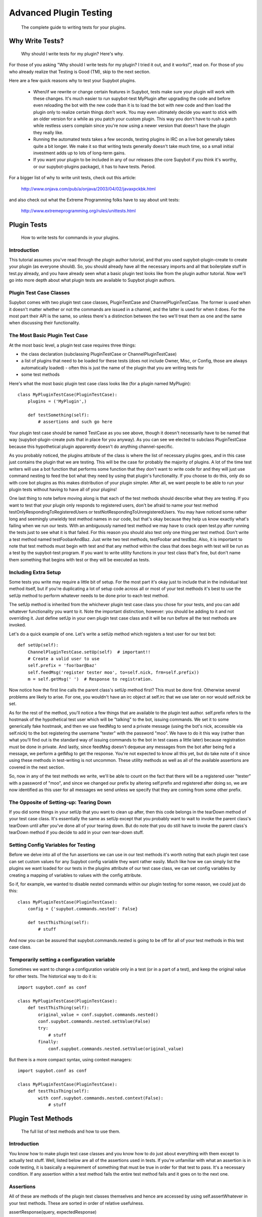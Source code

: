 .. _plugin-testing-guide:

***********************
Advanced Plugin Testing
***********************
  The complete guide to writing tests for your plugins.

Why Write Tests?
================
  Why should I write tests for my plugin? Here's why.

For those of you asking "Why should I write tests for my plugin? I tried it
out, and it works!", read on. For those of you who already realize that
Testing is Good (TM), skip to the next section.

Here are a few quick reasons why to test your Supybot plugins.

    * When/if we rewrite or change certain features in Supybot, tests make
      sure your plugin will work with these changes. It's much easier to run
      supybot-test MyPlugin after upgrading the code and before even reloading
      the bot with the new code than it is to load the bot with new code and
      then load the plugin only to realize certain things don't work. You may
      even ultimately decide you want to stick with an older version for a while
      as you patch your custom plugin. This way you don't have to rush a patch
      while restless users complain since you're now using a newer version that
      doesn't have the plugin they really like.

    * Running the automated tests takes a few seconds, testing plugins in IRC
      on a live bot generally takes quite a bit longer. We make it so that
      writing tests generally doesn't take much time, so a small initial
      investment adds up to lots of long-term gains.

    * If you want your plugin to be included in any of our releases (the core
      Supybot if you think it's worthy, or our supybot-plugins package), it has
      to have tests. Period.

For a bigger list of why to write unit tests, check out this article:

  http://www.onjava.com/pub/a/onjava/2003/04/02/javaxpckbk.html

and also check out what the Extreme Programming folks have to say about unit
tests:

  http://www.extremeprogramming.org/rules/unittests.html

Plugin Tests
============
  How to write tests for commands in your plugins.

Introduction
------------

This tutorial assumes you've read through the plugin author tutorial, and that
you used supybot-plugin-create to create your plugin (as everyone should). So,
you should already have all the necessary imports and all that boilerplate
stuff in test.py already, and you have already seen what a basic plugin test
looks like from the plugin author tutorial. Now we'll go into more depth about
what plugin tests are available to Supybot plugin authors.

Plugin Test Case Classes
------------------------

Supybot comes with two plugin test case classes, PluginTestCase and
ChannelPluginTestCase. The former is used when it doesn't matter whether or
not the commands are issued in a channel, and the latter is used for when it
does. For the most part their API is the same, so unless there's a distinction
between the two we'll treat them as one and the same when discussing their
functionality.

The Most Basic Plugin Test Case
-------------------------------

At the most basic level, a plugin test case requires three things:

* the class declaration (subclassing PluginTestCase or
  ChannelPluginTestCase)
* a list of plugins that need to be loaded for these tests (does not
  include Owner, Misc, or Config, those are always automatically loaded) -
  often this is just the name of the plugin that you are writing tests for
* some test methods

Here's what the most basic plugin test case class looks like (for a plugin
named MyPlugin)::

    class MyPluginTestCase(PluginTestCase):
        plugins = ('MyPlugin',)

        def testSomething(self):
            # assertions and such go here

Your plugin test case should be named TestCase as you see above, though it
doesn't necessarily have to be named that way (supybot-plugin-create puts that
in place for you anyway). As you can see we elected to subclass PluginTestCase
because this hypothetical plugin apparently doesn't do anything
channel-specific.

As you probably noticed, the plugins attribute of the class is where the list
of necessary plugins goes, and in this case just contains the plugin that we
are testing. This will be the case for probably the majority of plugins. A lot
of the time test writers will use a bot function that performs some function
that they don't want to write code for and they will just use command nesting
to feed the bot what they need by using that plugin's functionality. If you
choose to do this, only do so with core bot plugins as this makes distribution
of your plugin simpler. After all, we want people to be able to run your
plugin tests without having to have all of your plugins!

One last thing to note before moving along is that each of the test methods
should describe what they are testing. If you want to test that your plugin
only responds to registered users, don't be afraid to name your test method
testOnlyRespondingToRegisteredUsers or testNotRespondingToUnregisteredUsers.
You may have noticed some rather long and seemingly unwieldy test method names
in our code, but that's okay because they help us know exactly what's failing
when we run our tests. With an ambiguously named test method we may have to
crack open test.py after running the tests just to see what it is that failed.
For this reason you should also test only one thing per test method. Don't
write a test method named testFoobarAndBaz. Just write two test methods,
testFoobar and testBaz. Also, it is important to note that test methods must
begin with test and that any method within the class that does begin with test
will be run as a test by the supybot-test program. If you want to write
utility functions in your test class that's fine, but don't name them
something that begins with test or they will be executed as tests.

Including Extra Setup
---------------------

Some tests you write may require a little bit of setup. For the most part it's
okay just to include that in the individual test method itself, but if you're
duplicating a lot of setup code across all or most of your test methods it's
best to use the setUp method to perform whatever needs to be done prior to
each test method.

The setUp method is inherited from the whichever plugin test case class you
chose for your tests, and you can add whatever functionality you want to it.
Note the important distinction, however: you should be adding to it and not
overriding it. Just define setUp in your own plugin test case class and it
will be run before all the test methods are invoked.

Let's do a quick example of one. Let's write a setUp method which registers a
test user for our test bot::

    def setUp(self):
        ChannelPluginTestCase.setUp(self)  # important!!
        # Create a valid user to use
        self.prefix = 'foo!bar@baz'
        self.feedMsg('register tester moo', to=self.nick, frm=self.prefix))
        m = self.getMsg(' ')  # Response to registration.

Now notice how the first line calls the parent class's setUp method first?
This must be done first. Otherwise several problems are likely to arise. For
one, you wouldn't have an irc object at self.irc that we use later on nor
would self.nick be set.

As for the rest of the method, you'll notice a few things that are available
to the plugin test author. self.prefix refers to the hostmask of the
hypothetical test user which will be "talking" to the bot, issuing commands.
We set it to some generically fake hostmask, and then we use feedMsg to send
a private message (using the bot's nick, accessible via self.nick) to the bot
registering the username "tester" with the password "moo". We have to do it
this way (rather than what you'll find out is the standard way of issuing
commands to the bot in test cases a little later) because registration must be
done in private. And lastly, since feedMsg doesn't dequeue any messages from
the bot after being fed a message, we perform a getMsg to get the response.
You're not expected to know all this yet, but do take note of it since using
these methods in test-writing is not uncommon. These utility methods as well as
all of the available assertions are covered in the next section.

So, now in any of the test methods we write, we'll be able to count on the
fact that there will be a registered user "tester" with a password of "moo",
and since we changed our prefix by altering self.prefix and registered after
doing so, we are now identified as this user for all messages we send unless
we specify that they are coming from some other prefix.

The Opposite of Setting-up: Tearing Down
----------------------------------------

If you did some things in your setUp that you want to clean up after, then
this code belongs in the tearDown method of your test case class. It's
essentially the same as setUp except that you probably want to wait to invoke
the parent class's tearDown until after you've done all of your tearing down.
But do note that you do still have to invoke the parent class's tearDown
method if you decide to add in your own tear-down stuff.

Setting Config Variables for Testing
------------------------------------

Before we delve into all of the fun assertions we can use in our test methods
it's worth noting that each plugin test case can set custom values for any
Supybot config variable they want rather easily. Much like how we can simply
list the plugins we want loaded for our tests in the plugins attribute of our
test case class, we can set config variables by creating a mapping of
variables to values with the config attribute.

So if, for example, we wanted to disable nested commands within our plugin
testing for some reason, we could just do this::

    class MyPluginTestCase(PluginTestCase):
        config = {'supybot.commands.nested': False}

        def testThisThing(self):
            # stuff

And now you can be assured that supybot.commands.nested is going to be off for
all of your test methods in this test case class.

Temporarily setting a configuration variable
--------------------------------------------

Sometimes we want to change a configuration variable only in a test (or in
a part of a test), and keep the original value for other tests. The
historical way to do it is::

    import supybot.conf as conf

    class MyPluginTestCase(PluginTestCase):
        def testThisThing(self):
            original_value = conf.supybot.commands.nested()
            conf.supybot.commands.nested.setValue(False)
            try:
                # stuff
            finally:
                conf.supybot.commands.nested.setValue(original_value)

But there is a more compact syntax, using context managers::

    import supybot.conf as conf

    class MyPluginTestCase(PluginTestCase):
        def testThisThing(self):
            with conf.supybot.commands.nested.context(False):
                # stuff

.. _plugin-test-methods:

Plugin Test Methods
===================
  The full list of test methods and how to use them.

Introduction
------------

You know how to make plugin test case classes and you know how to do just
about everything with them except to actually test stuff. Well, listed below
are all of the assertions used in tests. If you're unfamiliar with what an
assertion is in code testing, it is basically a requirement of something that
must be true in order for that test to pass. It's a necessary condition. If
any assertion within a test method fails the entire test method fails and it
goes on to the next one.

Assertions
----------

All of these are methods of the plugin test classes themselves and hence are
accessed by using self.assertWhatever in your test methods. These are sorted
in order of relative usefulness.

assertResponse(query, expectedResponse)
    Feeds query to the bot as a
    message and checks to make sure the response is expectedResponse. The
    test fails if they do not match (note that prefixed nicks in the
    response do not need to be included in the expectedResponse).

assertError(query)
    Feeds query to the bot and expects an error in
    return. Fails if the bot doesn't return an error.

assertNotError(query)
    The opposite of assertError. It doesn't matter
    what the response to query is, as long as it isn't an error. If it is
    not an error, this test passes, otherwise it fails.

assertRegexp(query, regexp, flags=re.I)
    Feeds query to the bot and
    expects something matching the regexp (no m// required) in regexp with
    the supplied flags. Fails if the regexp does not match the bot's
    response.

assertNotRegexp(query, regexp, flags=re.I)
    The opposite of
    assertRegexp. Fails if the bot's output matches regexp with the
    supplied flags.

assertHelp(query)
    Expects query to return the help for that command.
    Fails if the command help is not triggered.

assertAction(query, expectedResponse=None)
    Feeds query to the bot and
    expects an action in response, specifically expectedResponse if it is
    supplied. Otherwise, the test passes for any action response.

assertActionRegexp(query, regexp, flags=re.I)
    Basically like
    assertRegexp but carries the extra requirement that the response must
    be an action or the test will fail.

Utilities
---------

feedMsg(query, to=None, frm=None)
    Simply feeds query to whoever is
    specified in to or to the bot itself if no one is specified. Can also
    optionally specify the hostmask of the sender with the frm keyword.
    Does not actually perform any assertions.

getMsg(query)
    Feeds query to the bot and gets the response.

Other Tests
===========
  If you had to write helper code for a plugin and want to test it, here's
  how.

Previously we've only discussed how to test stuff in the plugin that is
intended for IRC. Well, we realize that some Supybot plugins will require
utility code that doesn't necessarily require all of the overhead of setting
up IRC stuff, and so we provide a more lightweight test case class,
SupyTestCase, which is a very very light wrapper around unittest.TestCase
(from the standard unittest module) that basically just provides a little
extra logging. This test case class is what you should use for writing those
test cases which test things that are independent of IRC.

For example, in the MoobotFactoids plugin there is a large chunk of utility
code dedicating to parsing out random choices within a factoid using a class
called OptionList. So, we wrote the OptionListTestCase as a SupyTestCase for
the MoobotFactoids plugin. The setup for test methods is basically the same as
before, only you don't have to define plugins since this is independent of
IRC.

You still have the choice of using setUp and tearDown if you wish, since those
are inherited from unittest.TestCase. But, the same rules about calling the
setUp or tearDown method from the parent class still apply.

With all this in hand, now you can write great tests for your Supybot plugins!

